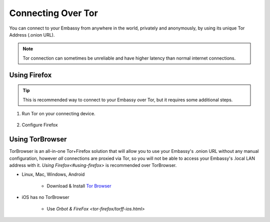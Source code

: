.. _connecting-tor:

===================
Connecting Over Tor
===================

You can connect to your Embassy from anywhere in the world, privately and anonymously, by using its unique Tor Address (.onion URL).

.. note:: Tor connection can sometimes be unreliable and have higher latency than normal internet connections.

Using Firefox
-------------

.. tip:: This is recommended way to connect to your Embassy over Tor, but it requires some additional steps.

#. Run Tor on your connecting device.

    .. toctree::
      :maxdepth: 2

      tor-os/index

#. Configure Firefox

    .. toctree::
      :maxdepth: 2

      tor-firefox/index


Using TorBrowser
-------------------

TorBrowser is an all-in-one Tor+Firefox solution that will allow you to use your Embassy's .onion URL without any manual configuration, however *all* connections are proxied via Tor, so you will not be able to access your Embassy's .local LAN address with it.  `Using Firefox<#using-firefox>` is recommended over TorBrowser.

* Linux, Mac, Windows, Android

    * Download & Install `Tor Browser <https://torproject.org/download/>`_

* iOS has no TorBrowser

    * Use `Orbot & FireFox <tor-firefox/torff-ios.html>`
